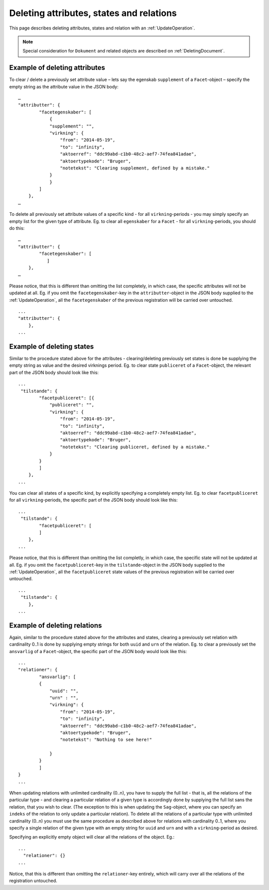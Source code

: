 .. _DeleteAttr:

=========================================
Deleting attributes, states and relations
=========================================

This page describes deleting attributes, states and relation with an
:ref:`UpdateOperation`.

.. note:: Special consideration for ``Dokument`` and related objects are
   described on :ref:`DeletingDocument`.

------------------------------
Example of deleting attributes
------------------------------

To clear / delete a previously set attribute value – lets say the egenskab
``supplement`` of a ``Facet``-object – specify the empty string as the attribute
value in the JSON body::

  …
  "attributter": {
          "facetegenskaber": [
              {
              "supplement": "",
              "virkning": {
                  "from": "2014-05-19",
                  "to": "infinity",
                  "aktoerref": "ddc99abd-c1b0-48c2-aef7-74fea841adae",
                  "aktoertypekode": "Bruger",
                  "notetekst": "Clearing supplement, defined by a mistake."
              }
              }
          ]
      },
  …

To delete all previously set attribute values of a specific kind - for all
``virkning``-periods - you may simply specify an empty list for the given type
of attribute. Eg. to clear all ``egenskaber`` for a ``Facet`` - for all
``virkning``-periods, you should do this::

  …
  "attributter": {
          "facetegenskaber": [
             ]
      },
  …

Please notice, that this is different than omitting the list completely, in
which case, the specific attributes will not be updated at all. Eg. if you omit
the ``facetegenskaber``-key in the ``attributter``-object in the JSON body
supplied to the :ref:`UpdateOperation`, all the ``facetegenskaber`` of the
previous registration will be carried over untouched. ::

  ...
  "attributter": {
      },
  ...

--------------------------
Example of deleting states
--------------------------

Similar to the procedure stated above for the attributes - clearing/deleting
previously set states is done be supplying the empty string as value and the
desired virknings period. Eg. to clear state ``publiceret`` of a
``Facet``-object, the relevant part of the JSON body should look like this::

  ...
   "tilstande": {
          "facetpubliceret": [{
              "publiceret": "",
              "virkning": {
                  "from": "2014-05-19",
                  "to": "infinity",
                  "aktoerref": "ddc99abd-c1b0-48c2-aef7-74fea841adae",
                  "aktoertypekode": "Bruger",
                  "notetekst": "Clearing publiceret, defined by a mistake."
              }
          }
          ]
      },
  ...


You can clear all states of a specific kind, by explicitly specifying a
completely empty list. Eg. to clear ``facetpubliceret`` for all
``virkning``-periods, the specific part of the JSON body should look like this:
::

  ...
   "tilstande": {
          "facetpubliceret": [
          ]
      },
  ...

Please notice, that this is different than omitting the list completly, in which
case, the specific state will not be updated at all. Eg. if you omit the
``facetpubliceret``-key in the ``tilstande``-object in the JSON body supplied to
the :ref:`UpdateOperation`, all the ``facetpubliceret`` state values of the
previous registration will be carried over untouched. ::

  ...
   "tilstande": {
      },
  ...

-----------------------------
Example of deleting relations
-----------------------------

Again, similar to the procedure stated above for the attributes and states,
clearing a previously set relation with cardinality 0..1 is done by supplying
empty strings for both ``uuid`` and ``urn`` of the relation. Eg. to clear a
previously set the ``ansvarlig`` of a ``Facet``-object, the specific part of the
JSON body would look like this::

  ...
  "relationer": {
          "ansvarlig": [
          {
              "uuid": "",
              "urn" : "",
              "virkning": {
                  "from": "2014-05-19",
                  "to": "infinity",
                  "aktoerref": "ddc99abd-c1b0-48c2-aef7-74fea841adae",
                  "aktoertypekode": "Bruger",
                  "notetekst": "Nothing to see here!"

              }
          }
          ]
  }
  ...

When updating relations with unlimited cardinality (0..n), you have to supply
the full list - that is, all the relations of the particular type - and clearing
a particular relation of a given type is accordingly done by supplying the full
list sans the relation, that you wish to clear. (The exception to this is when
updating the ``Sag``-object, where you can specify an ``indeks`` of the relation
to only update a particular relation). To delete all the relations of a
particular type with unlimited cardinality (0..n) you must use the same
procedure as described above for relations with cardinality 0..1, where you
specify a single relation of the given type with an empty string for ``uuid``
and ``urn`` and with a ``virkning``-period as desired.


Specifying an explicitly empty object will clear all the relations of
the object. Eg.::

  ...
    "relationer": {}
  ...

Notice, that this is different than omitting the ``relationer``-key entirely,
which will carry over all the relations of the registration untouched.
